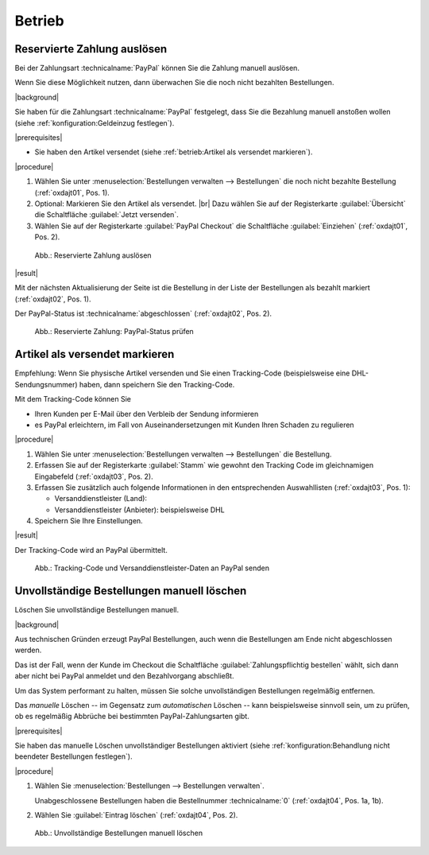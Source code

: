 Betrieb
=======

Reservierte Zahlung auslösen
----------------------------

Bei der Zahlungsart :technicalname:`PayPal` können Sie die Zahlung manuell auslösen.

Wenn Sie diese Möglichkeit nutzen, dann überwachen Sie die noch nicht bezahlten Bestellungen.

|background|

Sie haben für die Zahlungsart :technicalname:`PayPal` festgelegt, dass Sie die Bezahlung manuell anstoßen wollen (siehe :ref:`konfiguration:Geldeinzug festlegen`).

|prerequisites|

* Sie haben den Artikel versendet (siehe :ref:`betrieb:Artikel als versendet markieren`).

|procedure|

1. Wählen Sie unter :menuselection:`Bestellungen verwalten --> Bestellungen` die noch nicht bezahlte Bestellung (:ref:`oxdajt01`, Pos. 1).
#. Optional: Markieren Sie den Artikel als versendet.
   |br|
   Dazu wählen Sie auf der Registerkarte :guilabel:`Übersicht` die Schaltfläche :guilabel:`Jetzt versenden`.
#. Wählen Sie auf der Registerkarte :guilabel:`PayPal Checkout` die Schaltfläche :guilabel:`Einziehen` (:ref:`oxdajt01`, Pos. 2).

.. _oxdajt01:

.. figure:: /media/screenshots/oxdajt01.png
   :alt: Reservierte Zahlung auslösen
   :width: 650
   :class: with-shadow

   Abb.: Reservierte Zahlung auslösen

|result|

Mit der nächsten Aktualisierung der Seite ist die Bestellung in der Liste der Bestellungen als bezahlt markiert (:ref:`oxdajt02`, Pos. 1).

Der PayPal-Status ist :technicalname:`abgeschlossen` (:ref:`oxdajt02`, Pos. 2).

.. _oxdajt02:

.. figure:: /media/screenshots/oxdajt02.png
   :alt: Reservierte Zahlung: PayPal-Status prüfen
   :width: 650
   :class: with-shadow

   Abb.: Reservierte Zahlung: PayPal-Status prüfen

Artikel als versendet markieren
-------------------------------

Empfehlung: Wenn Sie physische Artikel versenden und Sie einen Tracking-Code (beispielsweise eine DHL-Sendungsnummer) haben, dann speichern Sie den Tracking-Code.

Mit dem Tracking-Code können Sie

* Ihren Kunden per E-Mail über den Verbleib der Sendung informieren
* es PayPal erleichtern, im Fall von Auseinandersetzungen mit Kunden Ihren Schaden zu regulieren

|procedure|

1. Wählen Sie unter :menuselection:`Bestellungen verwalten --> Bestellungen` die Bestellung.
#. Erfassen Sie auf der Registerkarte :guilabel:`Stamm` wie gewohnt den Tracking Code im gleichnamigen Eingabefeld (:ref:`oxdajt03`, Pos. 2).
#. Erfassen Sie zusätzlich auch folgende Informationen in den entsprechenden Auswahllisten (:ref:`oxdajt03`, Pos. 1):

   * Versanddienstleister (Land):
   * Versanddienstleister (Anbieter): beispielsweise DHL

#. Speichern Sie Ihre Einstellungen.

|result|

Der Tracking-Code wird an PayPal übermittelt.

.. todo: Done Erneut testen: Bestellung anlegen, Code erfassen: KJD0123456789012345678910, prüfen ob Auswahl Dienstleister zwingend: ja
.. todo: #ML: Was ist maßgeblich für "Versanddienstleister (Land): ": das Zielland der Lieferung, das Ausgangsland, der Sitz des Providers?
.. todo: #tbd: EN: :guilabel:`Main`; Tracking Carrier (Country); Tracking Carrier (Provider)

.. _oxdajt03:

.. figure:: /media/screenshots/oxdajt03.png
   :alt: Tracking-Code und Versanddienstleister-Daten an PayPal senden
   :width: 650
   :class: with-shadow

   Abb.: Tracking-Code und Versanddienstleister-Daten an PayPal senden

Unvollständige Bestellungen manuell löschen
-------------------------------------------

Löschen Sie unvollständige Bestellungen manuell.

|background|

Aus technischen Gründen erzeugt PayPal Bestellungen, auch wenn die Bestellungen am Ende nicht abgeschlossen werden.

Das ist der Fall, wenn der Kunde im Checkout die Schaltfläche :guilabel:`Zahlungspflichtig bestellen` wählt, sich dann aber nicht bei PayPal anmeldet und den Bezahlvorgang abschließt.

Um das System performant zu halten, müssen Sie solche unvollständigen Bestellungen regelmäßig entfernen.

Das :emphasis:`manuelle` Löschen -- im Gegensatz zum :emphasis:`automatischen` Löschen -- kann beispielsweise sinnvoll sein, um zu prüfen, ob es regelmäßig Abbrüche bei bestimmten PayPal-Zahlungsarten gibt.

|prerequisites|

Sie haben das manuelle Löschen unvollständiger Bestellungen aktiviert (siehe :ref:`konfiguration:Behandlung nicht beendeter Bestellungen festlegen`).

|procedure|

1. Wählen Sie :menuselection:`Bestellungen --> Bestellungen verwalten`.

   Unabgeschlossene Bestellungen haben die Bestellnummer :technicalname:`0` (:ref:`oxdajt04`, Pos. 1a, 1b).

#. Wählen Sie :guilabel:`Eintrag löschen` (:ref:`oxdajt04`, Pos. 2).

.. _oxdajt04:

.. figure:: /media/screenshots/oxdajt04.png
   :alt: Unvollständige Bestellungen manuell löschen
   :width: 650
   :class: with-shadow

   Abb.: Unvollständige Bestellungen manuell löschen


.. Intern: oxdajt, Status:
